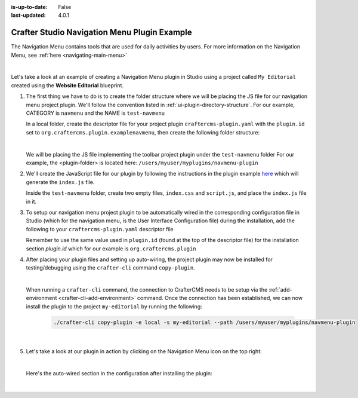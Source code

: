 :is-up-to-date: False
:last-updated: 4.0.1

.. index:: Crafter Studio Navigation Menu Plugin Example, Studio Plugins, Plugins

.. _plugin-navmenu-example:

=============================================
Crafter Studio Navigation Menu Plugin Example
=============================================

The Navigation Menu contains tools that are used for daily activities by users.
For more information on the Navigation Menu, see :ref:`here <navigating-main-menu>`

.. image:: /_static/images/developer/plugins/project-plugins/open-dashboard-from-launcher.webp
   :align: center
   :alt: Navigation Menu
   :width: 80%

|

Let's take a look at an example of creating a Navigation Menu plugin in Studio using a project called ``My Editorial`` created using the **Website Editorial** blueprint.

#. The first thing we have to do is to create the folder structure where we will be placing the JS file for our navigation menu project plugin. We'll follow the convention listed in :ref:`ui-plugin-directory-structure`. For our example, CATEGORY is ``navmenu`` and the NAME is ``test-navmenu``

   In a local folder, create the descriptor file for your project plugin ``craftercms-plugin.yaml`` with the ``plugin.id`` set to ``org.craftercms.plugin.examplenavmenu``, then create the following folder structure:

   .. code-block:: text
         :caption: *Dashboard Plugin Directory Structure*

         <plugin-folder>/
           craftercms-plugin.yaml
           authoring/
             static-assets/
               plugins/
                 org/
                   craftercms/
                     plugin/
                       examplenavmenu/
                         navmenu/
                           test-navmenu/

   |

   We will be placing the JS file implementing the toolbar project plugin under the ``test-navmenu`` folder
   For our example, the <plugin-folder> is located here: ``/users/myuser/myplugins/navmenu-plugin``

#. We'll create the JavaScript file for our plugin by following the instructions in the plugin example
   `here <https://github.com/craftercms/authoring-ui-plugin-examples/tree/master/packages/example-component-library>`__ which will generate the
   ``index.js`` file.

   Inside the ``test-navmenu`` folder, create two empty files, ``index.css`` and ``script.js``,
   and place the ``index.js`` file in it.


#. To setup our navigation menu project plugin to be automatically wired in the corresponding configuration file in Studio (which for the navigation menu, is the User Interface Configuration file) during the installation, add the following to your ``craftercms-plugin.yaml`` descriptor file

   .. code-block:: yaml
      :linenos:
      :caption: *craftercms-plugin.yaml*
      :emphasize-lines: 18-19

      installation:
        - type: preview-app
          parentXpath: //widget[@id='craftercms.components.Launcher']
          elementXpath: //plugin[@id='org.craftercms.sampleNavMenuPlugin.components.reactComponent']
          element:
            name: configuration
            children:
            - name: widgets
              children:
              - name: widget
                children:
                - name: configuration
                  children:
                  - name: widgets
                    children:
                    - name: widget
                      attributes:
                      - name: id
                        value: org.craftercms.sampleNavMenuPlugin.components.reactComponent
                      children:
                      - name: plugin
                        attributes:
                        - name: id
                          value: org.craftercms.plugin.examplenavmenu
                        - name: type
                          value: navmenu
                        - name: name
                          value: test-navmenu
                        - name: file
                          value: index.js

       |

   Remember to use the same value used in ``plugin.id`` (found at the top of the descriptor file) for the installation section *plugin.id* which for our example is ``org.craftercms.plugin``

#. After placing your plugin files and setting up auto-wiring, the project plugin may now be installed for testing/debugging using the ``crafter-cli`` command ``copy-plugin``.

   .. image:: /_static/images/developer/plugins/project-plugins/navmenu-plugin-files.webp
      :align: center
      :alt: Navigation Menu project plugin directory/files
      :width: 80%

   |

   When running a ``crafter-cli`` command, the connection to CrafterCMS needs to be setup via the :ref:`add-environment <crafter-cli-add-environment>` command. Once the connection has been established, we can now install the plugin to the project ``my-editorial`` by running the following:

      .. code-block:: bash

          ./crafter-cli copy-plugin -e local -s my-editorial --path /users/myuser/myplugins/navmenu-plugin

      |

#. Let's take a look at our plugin in action by clicking on the Navigation Menu icon on the top right:

   .. image:: /_static/images/developer/plugins/project-plugins/navmenu-plugin-in-action.webp
      :align: center
      :alt: Navigation Menu project plugin in action

   |

   Here's the auto-wired section in the configuration after installing the plugin:

   .. code-block:: xml
      :linenos:
      :emphasize-lines: 21-27

      <siteUi>
        ...
        <widget id="craftercms.components.Launcher">
          <configuration>
            <widgets>
              <widget id="craftercms.components.LauncherSection">
                <configuration>
                  <title id="launcher.siteSectionTitle">
                    <defaultMessage><![CDATA[
    					Site <muted>• {siteName}</muted>]]></defaultMessage>
                  </title>
                  <widgets>
                    <widget id="craftercms.components.LauncherLinkTile">
                      <configuration>
                        <title id="words.dashboard" defaultMessage="Dashboard"/>
                        <systemLinkId>siteDashboardDialog</systemLinkId>
                        <icon id="@mui/icons-material/DashboardRounded"/>
                      </configuration>
                    </widget>
                    ...
                    <widget id="craftercms.components.LauncherPublishingStatusTile"/>
                    <widget id="org.craftercms.sampleNavMenuPlugin.components.reactComponent">
                      <plugin id="org.craftercms.plugin.examplenavmenu"
                              type="navmenu"
                              name="test-navmenu"
                              file="index.js"/>
                    </widget>
                    ...

   |
